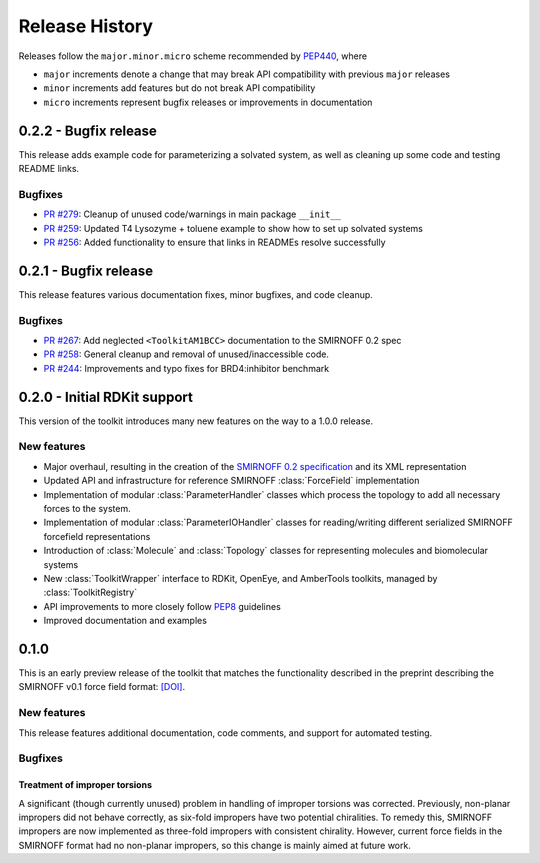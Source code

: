 Release History
===============

Releases follow the ``major.minor.micro`` scheme recommended by `PEP440 <https://www.python.org/dev/peps/pep-0440/#final-releases>`_, where

* ``major`` increments denote a change that may break API compatibility with previous ``major`` releases
* ``minor`` increments add features but do not break API compatibility
* ``micro`` increments represent bugfix releases or improvements in documentation


0.2.2 - Bugfix release
----------------------

This release adds example code for parameterizing a solvated system, as well as cleaning up some code and testing README links.

Bugfixes
""""""""
* `PR #279 <https://github.com/openforcefield/openforcefield/pull/279>`_: Cleanup of unused code/warnings in main package ``__init__``
* `PR #259 <https://github.com/openforcefield/openforcefield/pull/259>`_: Updated T4 Lysozyme + toluene example to show how to set up solvated systems
* `PR #256 <https://github.com/openforcefield/openforcefield/pull/256>`_: Added functionality to ensure that links in READMEs resolve successfully


0.2.1 - Bugfix release
----------------------

This release features various documentation fixes, minor bugfixes, and code cleanup.

Bugfixes
""""""""
* `PR #267 <https://github.com/openforcefield/openforcefield/pull/267>`_: Add neglected ``<ToolkitAM1BCC>`` documentation to the SMIRNOFF 0.2 spec
* `PR #258 <https://github.com/openforcefield/openforcefield/pull/258>`_: General cleanup and removal of unused/inaccessible code.
* `PR #244 <https://github.com/openforcefield/openforcefield/pull/244>`_: Improvements and typo fixes for BRD4:inhibitor benchmark

0.2.0 - Initial RDKit support
-----------------------------

This version of the toolkit introduces many new features on the way to a 1.0.0 release.

New features
""""""""""""

* Major overhaul, resulting in the creation of the `SMIRNOFF 0.2 specification <https://open-forcefield-toolkit.readthedocs.io/en/master/smirnoff.html>`_ and its XML representation
* Updated API and infrastructure for reference SMIRNOFF :class:`ForceField` implementation
* Implementation of modular :class:`ParameterHandler` classes which process the topology to add all necessary forces to the system.
* Implementation of modular :class:`ParameterIOHandler` classes for reading/writing different serialized SMIRNOFF forcefield representations
* Introduction of :class:`Molecule` and :class:`Topology` classes for representing molecules and biomolecular systems
* New :class:`ToolkitWrapper` interface to RDKit, OpenEye, and AmberTools toolkits, managed by :class:`ToolkitRegistry`
* API improvements to more closely follow `PEP8 <https://www.python.org/dev/peps/pep-0008/>`_ guidelines
* Improved documentation and examples

0.1.0
-----

This is an early preview release of the toolkit that matches the functionality described in the preprint describing the SMIRNOFF v0.1 force field format: `[DOI] <https://doi.org/10.1101/286542>`_.

New features
""""""""""""

This release features additional documentation, code comments, and support for automated testing.

Bugfixes
""""""""

Treatment of improper torsions
''''''''''''''''''''''''''''''

A significant (though currently unused) problem in handling of improper torsions was corrected.
Previously, non-planar impropers did not behave correctly, as six-fold impropers have two potential chiralities.
To remedy this, SMIRNOFF impropers are now implemented as three-fold impropers with consistent chirality.
However, current force fields in the SMIRNOFF format had no non-planar impropers, so this change is mainly aimed at future work.
